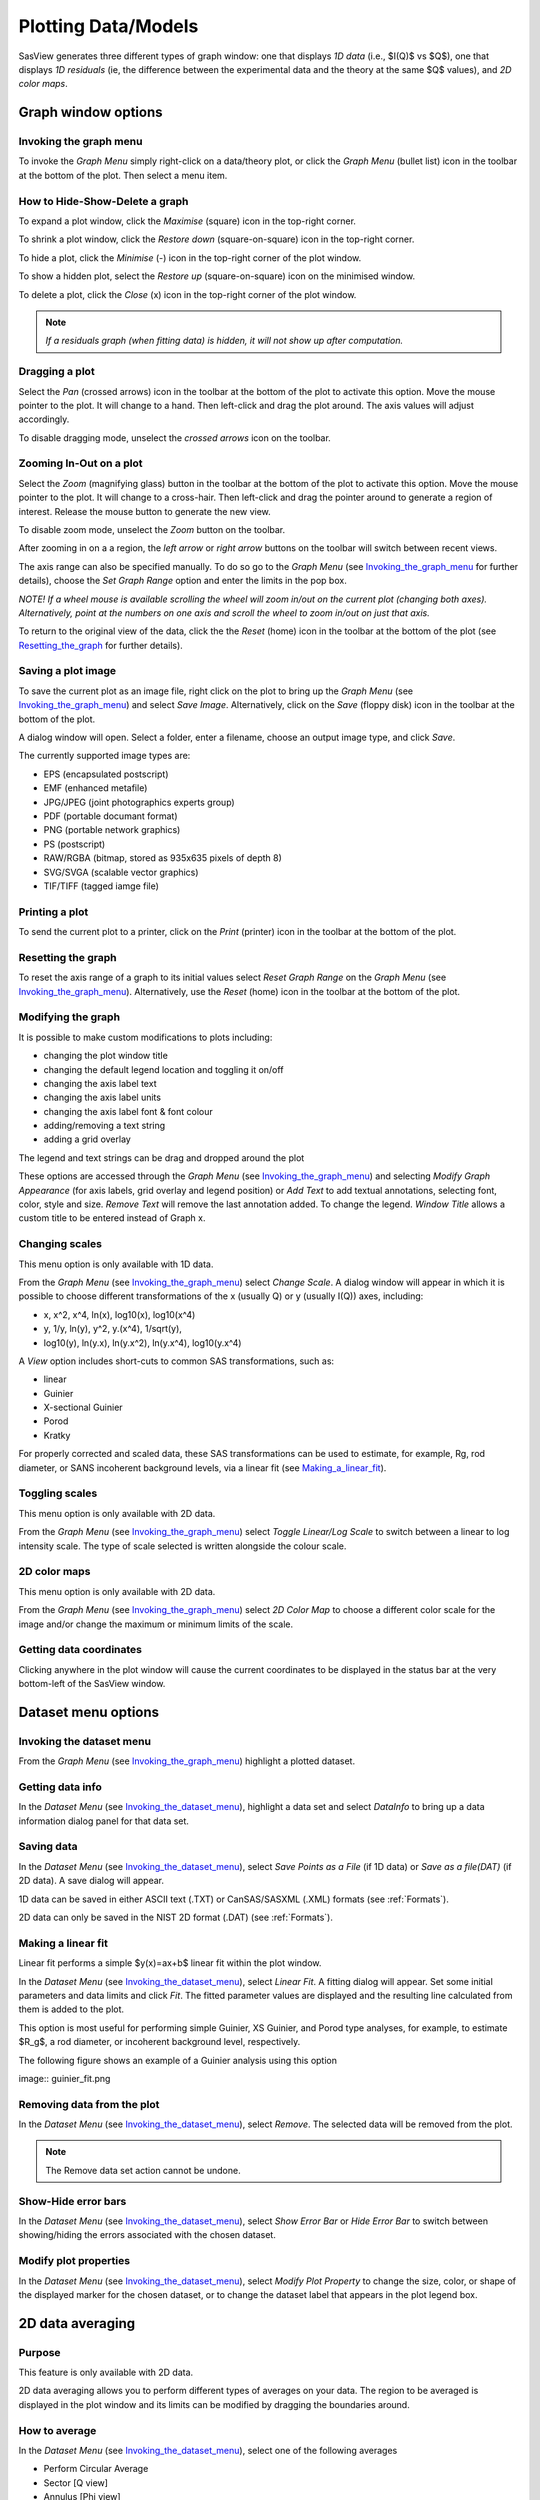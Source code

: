 .. graph_help.rst

.. This is a port of the original SasView html help file to ReSTructured text
.. by S King, ISIS, during SasView CodeCamp-III in Feb 2015.


Plotting Data/Models
====================

SasView generates three different types of graph window: one that displays *1D data*
(i.e., $I(Q)$ vs $Q$), one that displays *1D residuals* (ie, the difference between the
experimental data and the theory at the same $Q$ values), and *2D color maps*.

Graph window options
--------------------

.. _Invoking_the_graph_menu:

Invoking the graph menu
^^^^^^^^^^^^^^^^^^^^^^^

To invoke the *Graph Menu* simply right-click on a data/theory plot, or click
the *Graph Menu* (bullet list) icon in the toolbar at the bottom of the plot.
Then select a menu item.

How to Hide-Show-Delete a graph
^^^^^^^^^^^^^^^^^^^^^^^^^^^^^^^

To expand a plot window, click the *Maximise* (square) icon in the top-right
corner.

To shrink a plot window, click the *Restore down* (square-on-square) icon in
the top-right corner.

To hide a plot, click the *Minimise* (-) icon in the top-right corner of the
plot window.

To show a hidden plot, select the *Restore up* (square-on-square) icon on the
minimised window.

To delete a plot, click the *Close* (x) icon in the top-right corner of the
plot window.

.. note::
    *If a residuals graph (when fitting data) is hidden, it will not show up
    after computation.*

Dragging a plot
^^^^^^^^^^^^^^^

Select the *Pan* (crossed arrows) icon in the toolbar at the bottom of the plot
to activate this option. Move the mouse pointer to the plot. It will change to
a hand. Then left-click and drag the plot around. The axis values will adjust
accordingly.

To disable dragging mode, unselect the *crossed arrows* icon on the toolbar.

Zooming In-Out on a plot
^^^^^^^^^^^^^^^^^^^^^^^^

Select the *Zoom* (magnifying glass) button in the toolbar at the bottom of
the plot to activate this option. Move the mouse pointer to the plot. It will
change to a cross-hair. Then left-click and drag the pointer around to generate
a region of interest. Release the mouse button to generate the new view.

To disable zoom mode, unselect the *Zoom* button on the toolbar.

After zooming in on a a region, the *left arrow* or *right arrow* buttons on
the toolbar will switch between recent views.

The axis range can also be specified manually.  To do so go to the *Graph Menu*
(see Invoking_the_graph_menu_ for further details), choose the *Set Graph Range*
option and enter the limits in the pop box.

*NOTE! If a wheel mouse is available scrolling the wheel will zoom in/out
on the current plot (changing both axes). Alternatively, point at the numbers
on one axis and scroll the wheel to zoom in/out on just that axis.*

To return to the original view of the data, click the the *Reset* (home) icon
in the toolbar at the bottom of the plot (see Resetting_the_graph_ for further details).

Saving a plot image
^^^^^^^^^^^^^^^^^^^

To save the current plot as an image file, right click on the plot to bring up
the *Graph Menu* (see Invoking_the_graph_menu_) and select *Save Image*.
Alternatively, click on the *Save* (floppy disk) icon in the toolbar at the
bottom of the plot.

A dialog window will open. Select a folder, enter a filename, choose an output
image type, and click *Save*.

The currently supported image types are:

*  EPS (encapsulated postscript)
*  EMF (enhanced metafile)
*  JPG/JPEG (joint photographics experts group)
*  PDF (portable documant format)
*  PNG (portable network graphics)
*  PS (postscript)
*  RAW/RGBA (bitmap, stored as 935x635 pixels of depth 8)
*  SVG/SVGA (scalable vector graphics)
*  TIF/TIFF (tagged iamge file)

Printing a plot
^^^^^^^^^^^^^^^

To send the current plot to a printer, click on the *Print* (printer) icon in
the toolbar at the bottom of the plot.

.. _Resetting_the_graph:

Resetting the graph
^^^^^^^^^^^^^^^^^^^

To reset the axis range of a graph to its initial values select *Reset Graph
Range* on the *Graph Menu* (see Invoking_the_graph_menu_). Alternatively, use
the *Reset* (home) icon in the toolbar at the bottom of the plot.

Modifying the graph
^^^^^^^^^^^^^^^^^^^

It is possible to make custom modifications to plots including:

*  changing the plot window title
*  changing the default legend location and toggling it on/off
*  changing the axis label text
*  changing the axis label units
*  changing the axis label font & font colour
*  adding/removing a text string
*  adding a grid overlay

The legend and text strings can be drag and dropped around the plot

These options are accessed through the *Graph Menu* (see Invoking_the_graph_menu_)
and selecting *Modify Graph Appearance* (for axis labels, grid overlay and
legend position) or *Add Text* to add textual annotations, selecting font, color,
style and size. *Remove Text* will remove the last annotation added. To change
the legend. *Window Title* allows a custom title to be entered instead of Graph
x.

Changing scales
^^^^^^^^^^^^^^^

This menu option is only available with 1D data.

From the *Graph Menu* (see Invoking_the_graph_menu_) select *Change Scale*. A
dialog window will appear in which it is possible to choose different
transformations of the x (usually Q) or y (usually I(Q)) axes, including:

*  x, x^2, x^4, ln(x), log10(x), log10(x^4)
*  y, 1/y, ln(y), y^2, y.(x^4), 1/sqrt(y),
*  log10(y), ln(y.x), ln(y.x^2), ln(y.x^4), log10(y.x^4)

A *View* option includes short-cuts to common SAS transformations, such as:

*  linear
*  Guinier
*  X-sectional Guinier
*  Porod
*  Kratky

For properly corrected and scaled data, these SAS transformations can be used
to estimate, for example, Rg, rod diameter, or SANS incoherent background
levels, via a linear fit (see Making_a_linear_fit_).

Toggling scales
^^^^^^^^^^^^^^^

This menu option is only available with 2D data.

From the *Graph Menu* (see Invoking_the_graph_menu_) select *Toggle Linear/Log
Scale* to switch between a linear to log intensity scale. The type of scale
selected is written alongside the colour scale.

2D color maps
^^^^^^^^^^^^^

This menu option is only available with 2D data.

From the *Graph Menu* (see Invoking_the_graph_menu_) select *2D Color Map* to
choose a different color scale for the image and/or change the maximum or
minimum limits of the scale.

Getting data coordinates
^^^^^^^^^^^^^^^^^^^^^^^^

Clicking anywhere in the plot window will cause the current coordinates to be
displayed in the status bar at the very bottom-left of the SasView window.

.. ZZZZZZZZZZZZZZZZZZZZZZZZZZZZZZZZZZZZZZZZZZZZZZZZZZZZZZZZZZZZZZZZZZZZZZZZZZZZZ

Dataset menu options
--------------------

.. _Invoking_the_dataset_menu:

Invoking the dataset menu
^^^^^^^^^^^^^^^^^^^^^^^^^

From the *Graph Menu* (see Invoking_the_graph_menu_) highlight a plotted
dataset.

Getting data info
^^^^^^^^^^^^^^^^^

In the *Dataset Menu* (see Invoking_the_dataset_menu_), highlight a data set
and select *DataInfo* to bring up a data information dialog panel for that
data set.

Saving data
^^^^^^^^^^^

In the *Dataset Menu* (see Invoking_the_dataset_menu_), select *Save Points as
a File* (if 1D data) or *Save as a file(DAT)* (if 2D data). A save dialog will
appear.

1D data can be saved in either ASCII text (.TXT) or CanSAS/SASXML (.XML)
formats (see :ref:`Formats`).

2D data can only be saved in the NIST 2D format (.DAT) (see :ref:`Formats`).

.. _Making_a_linear_fit:

Making a linear fit
^^^^^^^^^^^^^^^^^^^

Linear fit performs a simple $y(x)=ax+b$ linear fit within the plot window.

In the *Dataset Menu* (see Invoking_the_dataset_menu_), select *Linear Fit*. A
fitting dialog will appear. Set some initial parameters and data limits and
click *Fit*. The fitted parameter values are displayed and the resulting line
calculated from them is added to the plot.

This option is most useful for performing simple Guinier, XS Guinier, and
Porod type analyses, for example, to estimate $R_g$, a rod diameter, or incoherent
background level, respectively.

The following figure shows an example of a Guinier analysis using this option

image:: guinier_fit.png

Removing data from the plot
^^^^^^^^^^^^^^^^^^^^^^^^^^^

In the *Dataset Menu* (see Invoking_the_dataset_menu_), select *Remove*. The
selected data will be removed from the plot.

.. note::
    The Remove data set action cannot be undone.

Show-Hide error bars
^^^^^^^^^^^^^^^^^^^^

In the *Dataset Menu* (see Invoking_the_dataset_menu_), select *Show Error Bar*
or *Hide Error Bar* to switch between showing/hiding the errors associated
with the chosen dataset.

Modify plot properties
^^^^^^^^^^^^^^^^^^^^^^

In the *Dataset Menu* (see Invoking_the_dataset_menu_), select *Modify Plot
Property* to change the size, color, or shape of the displayed marker for the
chosen dataset, or to change the dataset label that appears in the plot legend
box.

.. ZZZZZZZZZZZZZZZZZZZZZZZZZZZZZZZZZZZZZZZZZZZZZZZZZZZZZZZZZZZZZZZZZZZZZZZZZZZZ

2D data averaging
-----------------

Purpose
^^^^^^^

This feature is only available with 2D data.

2D data averaging allows you to perform different types of averages on your
data. The region to be averaged is displayed in the plot window and its limits
can be modified by dragging the boundaries around.

How to average
^^^^^^^^^^^^^^

In the *Dataset Menu* (see Invoking_the_dataset_menu_), select one of the
following averages

*  Perform Circular Average
*  Sector [Q view]
*  Annulus [Phi view]
*  Box sum
*  Box averaging in Qx
*  Box averaging on Qy

A 'slicer' will appear (except for *Perform Circular Average*) in the plot that
you can drag by clicking on a slicer's handle. When the handle is highlighted
in red, it means that the slicer can move/change size.

*NOTE! The slicer size will reset if you try to select a region greater than
the size of the data.*

Alternatively, you can also select the region to
average by bringing back the *Dataset Menu* and selecting *Edit Slicer
Parameters*. A dialog window will appear in which you can enter values to
define a region or select the number of points to plot (*nbins*).

A separate plot window will also have appeared, displaying the requested
average.

.. note::
    The displayed average only updates when input focus is moved back to
    that window; ie, when the mouse pointer is moved onto that plot.

Selecting *Box Sum* automatically brings up the 'Slicer Parameters' dialog in
order to display the average numerically, rather than graphically.

A slicer can be applied to any or all existing 2D data plots using the *Edit Slicer
Parameters* window. Batch slicing options are available in the right pane *Batch Slicing*.
Select the 2D plots you want to apply the slicer to. Current 2D plot is selected by default.
The resulting 1D data for all slicers can be saved as a text file and then sent to fitting by selecting the Auto save generated 1D check box.
Sending data to the fitting perspective requires the data be saved.

Once the auto save check box is selected, you can select where the files are saved.
The file name for the saved data is the slicer name plus the file name of the original data set,
plus what is in the Append to file name field. The default value in the append to field includes the names and values for all of the slicer parameters.

The batch of slices can be sent to fitting if desired, with three options available.
The first is to not fit the data, the second is to send the slices to individual fit pages,
and the third is to send all sliced data to a single batch fit window.

Clicking *Apply* will create a slicer for each selected plot with the parameters entered in the 'Slicer Parameters' window of the 'Slicer' tab.
Depending on the options selected the data may then be saved, loaded as separate data sets in the data manager panel, and finally sent to fitting.

To remove a 'slicer', bring back the *Dataset menu* and select *Clear Slicer*. Alternatively, you can select *None* in the 'Slicer type' dropdown
list in the 'Slicer Parameters' dialog.

Unmasked circular average
^^^^^^^^^^^^^^^^^^^^^^^^^

This operation will perform an average in constant $Q$ rings around the (x,y)
pixel location of the beam center.

Masked circular average
^^^^^^^^^^^^^^^^^^^^^^^

This operation is the same as 'Unmasked Circular Average' except that any
masked region is excluded.

Sector average [Q View]
^^^^^^^^^^^^^^^^^^^^^^^

This operation averages in constant $Q$ arcs.

The width of the sector is specified in degrees ($\pm\delta|\phi|$) each side
of the central angle $\phi$.

Annular average [:math:`\phi`]
^^^^^^^^^^^^^^^^^^^^^^^^^^^^^^

This operation performs an average between two $Q$ values centered on (0,0),
and averaged over a specified number of pixels.

The data is returned as a function of angle $\phi$ in degrees with zero
degrees at the 3 O'clock position.

Box sum
^^^^^^^

This operation performs a sum of counts in a 2D region of interest.

When editing the slicer parameters, the user can enter the length and the width
the rectangular slicer and the coordinates of the center of the rectangle.

Box Averaging in Qx
^^^^^^^^^^^^^^^^^^^

This operation computes an average $I(Q_x)$ for the region of interest.

When editing the slicer parameters, the user can control the length and the
width the rectangular slicer. The averaged output is calculated from constant
bins with rectangular shape. The resultant $Q$ values are nominal values, that
is, the central value of each bin on the x-axis.

Box Averaging in Qy
^^^^^^^^^^^^^^^^^^^

This operation computes an average $I(Q_y)$ for the region of interest.

When editing the slicer parameters, the user can control the length and the
width the rectangular slicer. The averaged output is calculated from constant
bins with rectangular shape. The resultant $Q$ values are nominal values, that
is, the central value of each bin on the x-axis.

.. ZZZZZZZZZZZZZZZZZZZZZZZZZZZZZZZZZZZZZZZZZZZZZZZZZZZZZZZZZZZZZZZZZZZZZZZZZZZZZ

.. note::  This help document was last modified by Paul Butler, 05 September, 2016
